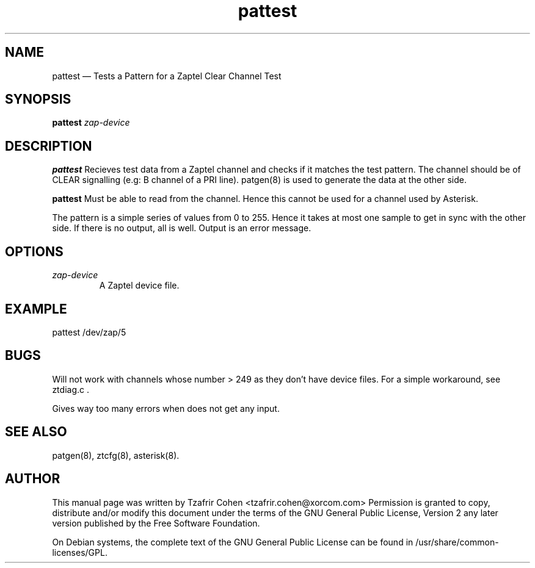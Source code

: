 .TH pattest 8 "2008-01-08" 
.SH NAME 
pattest \(em Tests a Pattern for a Zaptel Clear Channel Test
.SH SYNOPSIS 
.B pattest 
.I zap-device

.SH DESCRIPTION 
.B pattest
Recieves test data from a Zaptel channel and checks if it matches the 
test pattern. The channel should be of CLEAR signalling (e.g: B channel 
of a PRI line). patgen(8) is used to generate the data at the other side.  

.B pattest
Must be able to read from the channel. Hence this cannot be used for a
channel used by Asterisk.

The pattern is a simple series of values from 0 to 255. Hence it takes
at most one sample to get in sync with the other side. If there is no
output, all is well. Output is an error message.

.SH OPTIONS
.I zap-device
.RS
A Zaptel device file.
.RE

.SH EXAMPLE
  pattest /dev/zap/5

.SH BUGS
Will not work with channels whose number > 249 as they don't have device
files. For a simple workaround, see ztdiag.c .

Gives way too many errors when does not get any input.

.SH SEE ALSO 
patgen(8), ztcfg(8), asterisk(8). 

.SH AUTHOR 

This manual page was written by Tzafrir Cohen <tzafrir.cohen@xorcom.com> 
Permission is granted to copy, distribute and/or modify this document under 
the terms of the GNU General Public License, Version 2 any  
later version published by the Free Software Foundation. 
 
On Debian systems, the complete text of the GNU General Public 
License can be found in /usr/share/common-licenses/GPL. 
